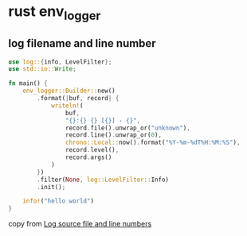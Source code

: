* rust env_logger

** log filename and line number

#+begin_src rust
use log::{info, LevelFilter};
use std::io::Write;

fn main() {
    env_logger::Builder::new()
        .format(|buf, record| {
            writeln!(
                buf,
                "{}:{} {} [{}] - {}",
                record.file().unwrap_or("unknown"),
                record.line().unwrap_or(0),
                chrono::Local::now().format("%Y-%m-%dT%H:%M:%S"),
                record.level(),
                record.args()
            )
        })
        .filter(None, log::LevelFilter::Info)
        .init();

    info!("hello world")
}
#+end_src

copy from [[https://stackoverflow.com/questions/61810740/log-source-file-and-line-numbers][Log source file and line numbers]]
